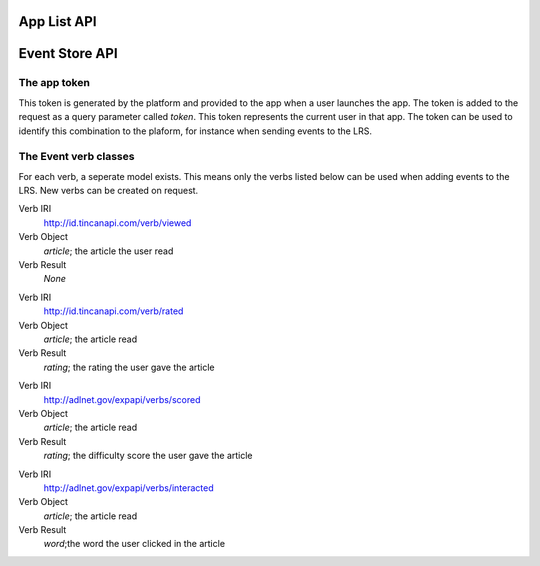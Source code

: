 App List API
============

.. http:get:: /api/apps/

    A listing of all possible contexts for the currently logged-in user

    **Example request**:

    .. sourcecode:: http

        GET /api/apps/ HTTP/1.1
        Host: platform.eduraam.nl
        Authorization:

    **Example response**:

    .. sourcecode:: http

        HTTP/1.1 200 OK
        Content-Type: text/javascript

        {
            "groups":
                [
                    {
                        "id": "24",
                        "title": "Engels-5",
                        "apps":
                            [
                                {
                                    "id": "7",
                                    "name": "LeestMeer",
                                    "desc": "De LeestMeer applicatie",
                                    "icon": "leestmeer.png",
                                    "path": ["HAVO-5"],
                                },
                                {
                                    "id": "9",
                                    "name": "Duolingo",
                                    "desc": "De Engels-talige Duolingo applicatie",
                                    "icon": "duolingo-en.png",
                                    "path": ["HAVO-5"]
                                }
                            ]
                    },
                    {
                        "id": "13",
                        "title": "Frans-4",
                        "apps":
                            [
                                {
                                    "id": "7",
                                    "name": "LeestMeer",
                                    "desc": "De LeestMeer applicatie",
                                    "icon": "leestmeer.png",
                                    "path": ["HAVO-4"]
                                }
                            ]
                }
        }
    
    :reqheader Authorization: Required OAuth token to authenticate
    
    :statuscode 200: No error
    :statuscode 401: No authenticated user


Event Store API
===============

.. http:get:: /api/events/

    A list of all event store records matching the provided filter parameters.

    **Example request**

    .. sourcecode:: http

        GET /api/events/ HTTP/1.1
        Host: platform.eduraam.nl
        Authorization:

    **Example response**:

    .. sourcecode:: http

        HTTP/1.1 200 OK
        Content-Type: text/javascript

        [
            {
                "user": "tim", 
                "app": "LeestMeer",
                "group": "Perceptum", 
                "verb": "http://id.tincanapi.com/verb/viewed", 
                "obj": "http://leestmeer.nl/articles/1", 
                "date": "Jan. 11, 2016, 6:07 p.m."
            }
        ]
    
    :query verb: IRI of the verb to filter on
    :query user: Username of the user to filter on
    :query group: Name of the group to filter on
    :query app: Name of the app to filter on
    :query before: Datetime before which to filter, 
    :query after: Datetime after which to filter, formated as ISO 8601
    :query detail: One of 'simple', 'full'. Default is full

    :reqheader Authorization: required OAuth token to authenticate
    
    :statuscode 200: No error
    :statuscode 400: Verb does not exist or incorrect datetime format provided

    :>jsonarr string user: Username of the user who completed the event
    :>jsonarr string app: The name of the app in which the event was completed.
    :>jsonarr string group: Name of the group the user was signed in with
    :>jsonarr string verb: The IRI of the verb of the event.
    :>jsonarr string obj: The IRI of the object of the event.
    :>jsonarr string date: The datetime of the event, formated as ISO 8601.

.. http:post:: /api/events/

    Post a single or list of new event(s) to the LRS

    **Example request**

    .. sourcecode:: http

        POST /api/events/ HTTP/1.1
        Host: platform.eduraam.nl
        app-token: 0123456789ABCDEF
        Content-Type: text/javascript

        [
            {
                "verb": "http://id.tincanapi.com/verb/viewed",
                "obj": "http://platform.leestmeer.nl/articles/42"
            }

        ]

    **Example response**:

    .. sourcecode:: http

        HTTP/1.1 200 OK

    :query app-token: The app token describing the context of the event(s). 
        Required. See the section below for explanation.
    :<jsonarr string verb: The IRI of the verb of the event. Required.
    :<jsonarr string obj: The IRI of the object of the event. Required.

    :<jsonarr string timestamp: The datetime of the event, formated as ISO 8601.
        Default is time of posting.
    :<jsonarr string result: The result of the event, meaning depends on the 
        specific verb. Default is None.

    :statuscode 200: No error
    :statuscode 400: Incorrectly formatted token, incorrectly formated post 
        body or referenced body elements do not exists.

The app token
^^^^^^^^^^^^^
This token is generated by the platform and provided to the app when a user 
launches the app. The token is added to the request as a query parameter called 
`token`. This token represents the current user in that app. The token can be
used to identify this combination to the plaform, for instance when sending 
events to the LRS.


The Event verb classes
^^^^^^^^^^^^^^^^^^^^^^
For each verb, a seperate model exists. This means only the verbs listed below
can be used when adding events to the LRS. New verbs can be created on request.

.. class:: ReadEvent(user, app, group, timestamp, article)

Verb IRI
    http://id.tincanapi.com/verb/viewed

Verb Object
    `article`; the article the user read 

Verb Result
    `None`


.. class:: RatedEvent(user, app, group, timestamp, article, rating)

Verb IRI
    http://id.tincanapi.com/verb/rated

Verb Object
    `article`; the article read 

Verb Result
    `rating`; the rating the user gave the article


.. class:: ScoredEvent(user, app, group, timestamp, article, rating)

Verb IRI
    http://adlnet.gov/expapi/verbs/scored

Verb Object
    `article`; the article read 

Verb Result
    `rating`; the difficulty score the user gave the article


.. class:: ClickedEvent(user, app, group, timestamp, article, word)

Verb IRI
    http://adlnet.gov/expapi/verbs/interacted

Verb Object
    `article`; the article read 

Verb Result
    `word`;the word the user clicked in the article

